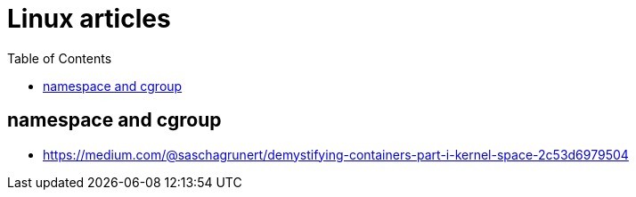 
:imagesdir: images
:couchbase_version: current
:toc:
:project_id: gs-how-to-linux
:icons: font
:source-highlighter: prettify
:tags: guides,meta

= Linux articles

== namespace and cgroup 
    * https://medium.com/@saschagrunert/demystifying-containers-part-i-kernel-space-2c53d6979504
    
